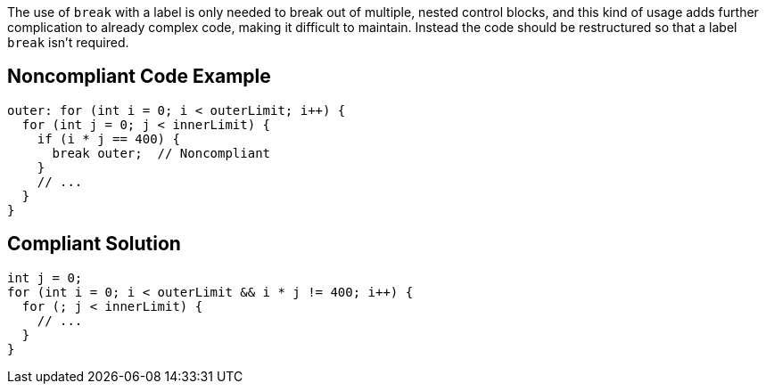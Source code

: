 The use of ``++break++`` with a label is only needed to break out of multiple, nested control blocks, and this kind of usage adds further complication to already complex code, making it difficult to maintain. Instead the code should be restructured so that a label ``++break++`` isn't required.


== Noncompliant Code Example

[source,text]
----
outer: for (int i = 0; i < outerLimit; i++) {
  for (int j = 0; j < innerLimit) {
    if (i * j == 400) {
      break outer;  // Noncompliant
    }
    // ...
  }
}
----


== Compliant Solution

----
int j = 0;
for (int i = 0; i < outerLimit && i * j != 400; i++) {
  for (; j < innerLimit) {
    // ...
  }
}
----


